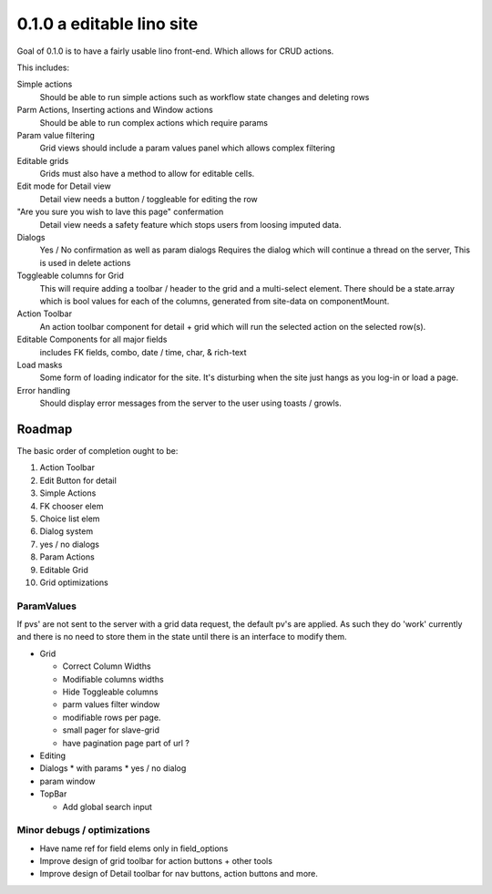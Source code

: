 .. _react.0.1.0:

==========================
0.1.0 a editable lino site
==========================

Goal of 0.1.0 is to have a fairly usable lino front-end. Which allows for CRUD actions.

This includes:

Simple actions
    Should be able to run simple actions such as workflow state changes and deleting rows

Parm Actions, Inserting actions and Window actions
    Should be able to run complex actions which require params

Param value filtering
    Grid views should include a param values panel which allows complex filtering

Editable grids
    Grids must also have a method to allow for editable cells.

Edit mode for Detail view
    Detail view needs a button / toggleable for editing the row

"Are you sure you wish to lave this page" confermation
    Detail view needs a safety feature which stops users from loosing imputed data.

Dialogs
    Yes / No confirmation  as well as param dialogs
    Requires the dialog which will continue a thread on the server,
    This is used in delete actions

Toggleable columns for Grid
    This will require adding a toolbar / header to the grid and a multi-select element.
    There should be a state.array which is bool values for each of the columns, generated from site-data on componentMount.

Action Toolbar
    An action toolbar component for detail + grid which will run the selected action on the selected row(s).

Editable Components for all major fields
    includes FK fields, combo, date / time, char, & rich-text

Load masks
    Some form of loading indicator for the site.
    It's disturbing when the site just hangs as you log-in or load a page.

Error handling
    Should display error messages from the server to the user using toasts / growls.



Roadmap
=======

The basic order of completion ought to be:

#. Action Toolbar
#. Edit Button for detail
#. Simple Actions
#. FK chooser elem
#. Choice list elem
#. Dialog system
#. yes / no dialogs
#. Param Actions
#. Editable Grid
#. Grid optimizations

ParamValues
-----------
If pvs' are not sent to the server with a grid data request, the default pv's are applied. As such they do 'work'
currently and there is no need to store them in the state until there is an interface to modify them.

* Grid

  * Correct Column Widths
  * Modifiable columns widths
  * Hide Toggleable columns
  * parm values filter window
  * modifiable rows per page.
  * small pager for slave-grid
  * have pagination page part of url ?

* Editing
* Dialogs
  * with params
  * yes / no dialog
* param window

* TopBar

  * Add global search input


Minor debugs / optimizations
----------------------------

* Have name ref for field elems only in field_options
* Improve design of grid toolbar for action buttons + other tools
* Improve design of Detail toolbar for nav buttons, action buttons and more.